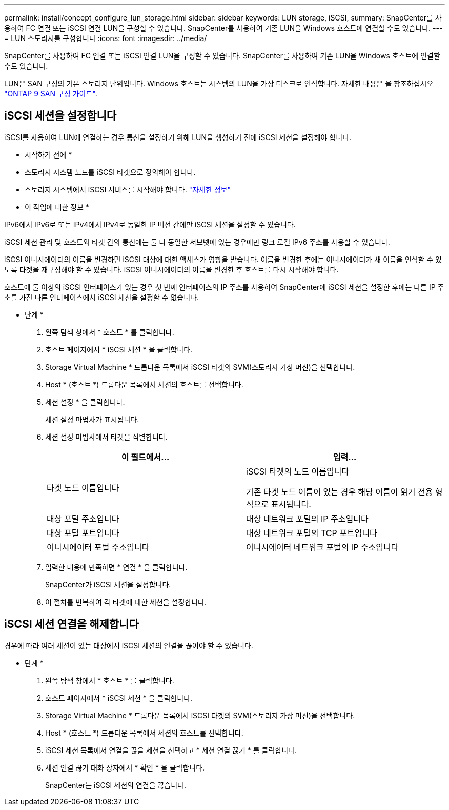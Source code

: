 ---
permalink: install/concept_configure_lun_storage.html 
sidebar: sidebar 
keywords: LUN storage, iSCSI, 
summary: SnapCenter를 사용하여 FC 연결 또는 iSCSI 연결 LUN을 구성할 수 있습니다. SnapCenter를 사용하여 기존 LUN을 Windows 호스트에 연결할 수도 있습니다. 
---
= LUN 스토리지를 구성합니다
:icons: font
:imagesdir: ../media/


[role="lead"]
SnapCenter를 사용하여 FC 연결 또는 iSCSI 연결 LUN을 구성할 수 있습니다. SnapCenter를 사용하여 기존 LUN을 Windows 호스트에 연결할 수도 있습니다.

LUN은 SAN 구성의 기본 스토리지 단위입니다. Windows 호스트는 시스템의 LUN을 가상 디스크로 인식합니다. 자세한 내용은 을 참조하십시오 http://docs.netapp.com/ontap-9/topic/com.netapp.doc.dot-cm-sanconf/home.html["ONTAP 9 SAN 구성 가이드"^].



== iSCSI 세션을 설정합니다

iSCSI를 사용하여 LUN에 연결하는 경우 통신을 설정하기 위해 LUN을 생성하기 전에 iSCSI 세션을 설정해야 합니다.

* 시작하기 전에 *

* 스토리지 시스템 노드를 iSCSI 타겟으로 정의해야 합니다.
* 스토리지 시스템에서 iSCSI 서비스를 시작해야 합니다. http://docs.netapp.com/ontap-9/topic/com.netapp.doc.dot-cm-sanag/home.html["자세한 정보"^]


* 이 작업에 대한 정보 *

IPv6에서 IPv6로 또는 IPv4에서 IPv4로 동일한 IP 버전 간에만 iSCSI 세션을 설정할 수 있습니다.

iSCSI 세션 관리 및 호스트와 타겟 간의 통신에는 둘 다 동일한 서브넷에 있는 경우에만 링크 로컬 IPv6 주소를 사용할 수 있습니다.

iSCSI 이니시에이터의 이름을 변경하면 iSCSI 대상에 대한 액세스가 영향을 받습니다. 이름을 변경한 후에는 이니시에이터가 새 이름을 인식할 수 있도록 타겟을 재구성해야 할 수 있습니다. iSCSI 이니시에이터의 이름을 변경한 후 호스트를 다시 시작해야 합니다.

호스트에 둘 이상의 iSCSI 인터페이스가 있는 경우 첫 번째 인터페이스의 IP 주소를 사용하여 SnapCenter에 iSCSI 세션을 설정한 후에는 다른 IP 주소를 가진 다른 인터페이스에서 iSCSI 세션을 설정할 수 없습니다.

* 단계 *

. 왼쪽 탐색 창에서 * 호스트 * 를 클릭합니다.
. 호스트 페이지에서 * iSCSI 세션 * 을 클릭합니다.
. Storage Virtual Machine * 드롭다운 목록에서 iSCSI 타겟의 SVM(스토리지 가상 머신)을 선택합니다.
. Host * (호스트 *) 드롭다운 목록에서 세션의 호스트를 선택합니다.
. 세션 설정 * 을 클릭합니다.
+
세션 설정 마법사가 표시됩니다.

. 세션 설정 마법사에서 타겟을 식별합니다.
+
|===
| 이 필드에서... | 입력... 


 a| 
타겟 노드 이름입니다
 a| 
iSCSI 타겟의 노드 이름입니다

기존 타겟 노드 이름이 있는 경우 해당 이름이 읽기 전용 형식으로 표시됩니다.



 a| 
대상 포털 주소입니다
 a| 
대상 네트워크 포털의 IP 주소입니다



 a| 
대상 포털 포트입니다
 a| 
대상 네트워크 포털의 TCP 포트입니다



 a| 
이니시에이터 포털 주소입니다
 a| 
이니시에이터 네트워크 포털의 IP 주소입니다

|===
. 입력한 내용에 만족하면 * 연결 * 을 클릭합니다.
+
SnapCenter가 iSCSI 세션을 설정합니다.

. 이 절차를 반복하여 각 타겟에 대한 세션을 설정합니다.




== iSCSI 세션 연결을 해제합니다

경우에 따라 여러 세션이 있는 대상에서 iSCSI 세션의 연결을 끊어야 할 수 있습니다.

* 단계 *

. 왼쪽 탐색 창에서 * 호스트 * 를 클릭합니다.
. 호스트 페이지에서 * iSCSI 세션 * 을 클릭합니다.
. Storage Virtual Machine * 드롭다운 목록에서 iSCSI 타겟의 SVM(스토리지 가상 머신)을 선택합니다.
. Host * (호스트 *) 드롭다운 목록에서 세션의 호스트를 선택합니다.
. iSCSI 세션 목록에서 연결을 끊을 세션을 선택하고 * 세션 연결 끊기 * 를 클릭합니다.
. 세션 연결 끊기 대화 상자에서 * 확인 * 을 클릭합니다.
+
SnapCenter는 iSCSI 세션의 연결을 끊습니다.


